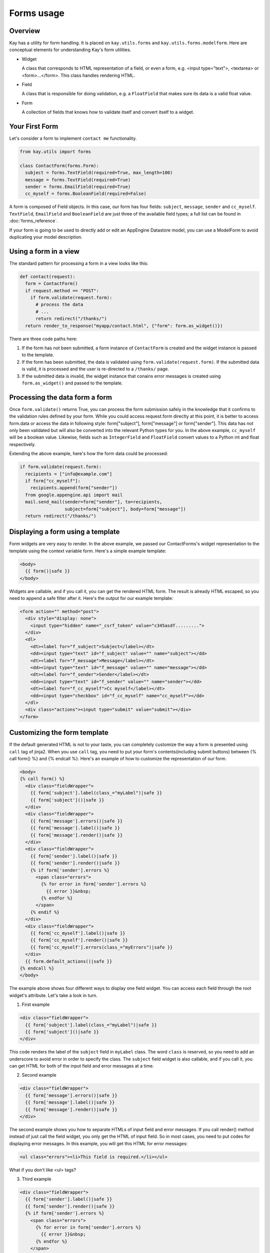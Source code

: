 ===========
Forms usage
===========

Overview
--------

Kay has a utility for form handling. It is placed on
``kay.utils.forms`` and ``kay.utils.forms.modelform``. Here are
conceptual elements for understanding Kay's form utilities.

* Widget

  A class that corresponds to HTML representation of a field, or even
  a form, e.g. <input type="text">, <textarea> or
  <form>...</form>. This class handles rendering HTML.

* Field

  A class that is responsible for doing validation, e.g. a
  ``FloatField`` that makes sure its data is a valid float value.

* Form

  A collection of fields that knows how to validate itself and convert
  itself to a widget.

Your First Form
---------------

Let's consider a form to implement ``contact me`` functionality.

.. code-block:: python

  from kay.utils import forms

  class ContactForm(forms.Form):
    subject = forms.TextField(required=True, max_length=100)
    message = forms.TextField(required=True)
    sender = forms.EmailField(required=True)
    cc_myself = forms.BooleanField(required=False)

A form is composed of Field objects. In this case, our form has four
fields: ``subject``, ``message``, ``sender`` and
``cc_myself``. ``TextField``, ``EmailField`` and ``BooleanField`` are
just three of the available field types; a full list can be found in
:doc:`forms_reference`.

If your form is going to be used to directly add or edit an AppEngine
Datastore model, you can use a ModelForm to avoid duplicating your
model description.

Using a form in a view
----------------------

The standard pattern for processing a form in a view looks like this:

.. code-block:: python

  def contact(request):
    form = ContactForm()
    if request.method == "POST":
      if form.validate(request.form):
	# process the data
	# ...
	return redirect("/thanks/")
    return render_to_response("myapp/contact.html", {"form": form.as_widget()})

There are three code paths here:

1. If the form has not been submitted, a form instance of
   ``ContactForm`` is created and the widget instance is passed to the
   template.

2. If the form has been submitted, the data is validated using
   ``form.validate(request.form)``. If the submitted data is valid, it
   is processed and the user is re-directed to a ``/thanks/`` page.

3. If the submitted data is invalid, the widget instance that conains
   error messages is created using ``form.as_widget()`` and passed to
   the template.

Processing the data form a form
-------------------------------

Once ``form.validate()`` returns True, you can process the form
submission safely in the knowledge that it confirms to the validation
rules defined by your form. While you could access request.form
directly at this point, it is better to access form.data or access the
data in following style: form["subject"], form["message"] or
form["sender"]. This data has not only been validated but will also be
converted into the relevant Python types for you. In the above
example, ``cc_myself`` will be a boolean value. Likewise, fields such
as ``IntegerField`` and ``FloatField`` convert values to a Python int
and float respectively.

Extending the above example, here's how the form data could be processed:

.. code-block:: python

  if form.validate(request.form):
    recipients = ["info@example.com"]
    if form["cc_myself"]:
      recipients.append(form["sender"])
    from google.appengine.api import mail
    mail.send_mail(sender=form["sender"], to=recipients,
                   subject=form["subject"], body=form["message"])
    return redirect("/thanks/")

Displaying a form using a template
----------------------------------

Form widgets are very easy to render. In the above example, we passed
our ContactForms's widget representation to the template using the
context variable form. Here's a simple example template:

.. code-block:: html

  <body>
    {{ form()|safe }}
  </body>

Widgets are callable, and if you call it, you can get the rendered
HTML form. The result is already HTML escaped, so you need to append
a safe filter after it. Here's the output for our example template:

.. code-block:: html

  <form action="" method="post">
    <div style="display: none">
      <input type="hidden" name="_csrf_token" value="c345asdf.........">
    </div>
    <dl>
      <dt><label for="f_subject">Subject</label></dt>
      <dd><input type="text" id="f_subject" value="" name="subject"></dd>
      <dt><label for="f_message">Message</label></dt>
      <dd><input type="text" id="f_message" value="" name="message"></dd>
      <dt><label for="f_sender">Sender</label></dt>
      <dd><input type="text" id="f_sender" value="" name="sender"></dd>
      <dt><label for="f_cc_myself">Cc myself</label></dt>
      <dd><input type="checkbox" id="f_cc_myself" name="cc_myself"></dd>
    </dl>
    <div class="actions"><input type="submit" value="submit"></div>
  </form>

Customizing the form template
-----------------------------

If the default generated HTML is not to your taste, you can completely
customize the way a form is presented using ``call`` tag of
jinja2. When you use ``call`` tag, you need to put your form's
contents(including submit buttons) between {% call form() %} and {%
endcall %}. Here's an example of how to customize the representation
of our form.

.. code-block:: html

  <body>
  {% call form() %}
    <div class="fieldWrapper">
      {{ form['subject'].label(class_="myLabel")|safe }}
      {{ form['subject']()|safe }}
    </div>
    <div class="fieldWrapper">
      {{ form['message'].errors()|safe }}
      {{ form['message'].label()|safe }}
      {{ form['message'].render()|safe }}
    </div>
    <div class="fieldWrapper">
      {{ form['sender'].label()|safe }}
      {{ form['sender'].render()|safe }}
      {% if form['sender'].errors %}
	<span class="errors">
	  {% for error in form['sender'].errors %}
	    {{ error }}&nbsp;
	  {% endfor %}
	</span>
      {% endif %}
    </div>
    <div class="fieldWrapper">
      {{ form['cc_myself'].label()|safe }}
      {{ form['cc_myself'].render()|safe }}
      {{ form['cc_myself'].errors(class_="myErrors")|safe }}
    </div>
    {{ form.default_actions()|safe }}
  {% endcall %}
  </body>

The example above shows four different ways to display one field
widget. You can access each field through the root widget's
attribute. Let's take a look in turn.

1. First example

.. code-block:: html

    <div class="fieldWrapper">
      {{ form['subject'].label(class_="myLabel")|safe }}
      {{ form['subject']()|safe }}
    </div>

This code renders the label of the ``subject`` field in ``myLabel``
class. The word ``class`` is reserved, so you need to add an
underscore to avoid error in order to specify the class. The
``subject`` field widget is also callable, and if you call it, you can
get HTML for both of the input field and error messages at a time.

2. Second example

.. code-block:: html

    <div class="fieldWrapper">
      {{ form['message'].errors()|safe }}
      {{ form['message'].label()|safe }}
      {{ form['message'].render()|safe }}
    </div>

The second example shows you how to separate HTMLs of input field and
error messages. If you call render() method instead of just call the
field widget, you only get the HTML of input field. So in most cases,
you need to put codes for displaying error messages. In this example,
you will get this HTML for error messages:

.. code-block:: html

  <ul class="errors"><li>This field is required.</li></ul>

What if you don't like <ul> tags?

3. Third example

.. code-block:: html

    <div class="fieldWrapper">
      {{ form['sender'].label()|safe }}
      {{ form['sender'].render()|safe }}
      {% if form['sender'].errors %}
	<span class="errors">
	  {% for error in form['sender'].errors %}
	    {{ error }}&nbsp;
	  {% endfor %}
	</span>
      {% endif %}
    </div>

The third example shows you how to iterate over error messages. Isn't
is easy?

4. Forth example

.. code-block:: html

    <div class="fieldWrapper">
      {{ form['cc_myself'].label()|safe }}
      {{ form['cc_myself'].render()|safe }}
      {{ form['cc_myself'].errors(class_="myErrors")|safe }}
    </div>

The last example show you how to specify a class attribute on error
messages(be sure its 'class_', not 'class'). Actually, you can specify
any attribute on any renderable widget by passing keyword argument on
rendering.


Handling file upload
--------------------

If your form contains ``FileField`` or Field class drived from it, the
widget automatically rendered with necessary attribute in its form
tag. You need to pass ``request.files`` as well as ``request.form`` to
``validate()`` method. Here's an example that shows you how to handle
file upload.

.. code-block:: python

  # forms.py
  class UploadForm(forms.Form):
    comment = forms.TextField(required=True)
    upload_file = forms.FileField(required=True)

  # views.py
  form = UploadForm()
  if request.method == "POST":
    if form.validate(request.form, request.files):
      # process the data
      # ...
      return redirect("/thanks")


Customizing form validation
---------------------------

To put validation method on particular field, you can define a method
named ``validate_FIELDNAME``. e.g. To check if a value submitted as
``password`` field is stronger enough, you can set
``validate_password`` method in the class definition of the Form. If
validation fails, you need to raise
:class:`kay.utils.validators.ValidationError` with appropriate error
message.

Here's an example:

.. code-block:: python

  from kay.utils import forms
  from kay.utils.validators import ValidationError

  class RegisterForm(forms.Form):
    username = forms.TextField(required=True)
    password = forms.TextField(required=True, widget=forms.PasswordInput)

    def validate_password(self, value):
      if not stronger_enough(value):
	raise ValidationError(u"The password you specified is too weak.")

What if adding a field for password confirmation? To do that, you have
to check the values among plural fields, creating the method named
``context_validate``. Here's an example:

.. code-block:: python

  from kay.utils import forms
  from kay.utils.validators import ValidationError

  class RegisterForm(forms.Form):
    username = forms.TextField(required=True)
    password = forms.TextField(required=True, widget=forms.PasswordInput)
    password_confirm = forms.TextField(required=True, widget=forms.PasswordInput)

    def validate_password(self, value):
      if not stronger_enough(value):
	raise ValidationError(u"The password you specified is too weak.")

    def context_validate(self, data):
      if data['password'] != data['password_confirm']:
	raise ValidationError(u"The passwords don't match.")


Using ModelForm
---------------

:class:`kay.utils.forms.modelform.ModelForm` is a very convenient
class for creating a form automatically from particular model
definition.

Let's say you have a model like bellow:

.. code-block:: python

  class Comment(db.Model):
    user = db.ReferenceProperty()
    body = db.StringProperty(required=True)
    created = db.DateTimeProperty(auto_now_add=True)

You can create a form automatically from above definition like:

.. code-block:: python

  from kay.utils.forms.modelform import ModelForm
  from myapp.models import Comment

  class CommentForm(ModelForm):
    class Meta:
      model = Comment
      exclude = ('user', 'created')

You can configure your ModelForm's subclass by defining inner class
named ``Meta``. ``Meta`` class can have these class attributes:

.. class:: Meta

   .. attribute:: model

      Model class to refer to

   .. attribute:: fields

      A list of field names to be included in the form. If ``fields``
      is set and non empty, properties not listed here are excluded
      from the form, and following ``exclude`` attribute will be
      ignored.

   .. attribute:: exclude

      A list of field names to be excluded from the form.

   .. attribute:: help_texts

      A dictionary which has field names as its key and help texts as
      its values.

Once created, you can use this form as follows:

.. code-block:: python

  from myapp.models import Comment
  from myapp.forms import CommentForm

  def index(request):
    comments = Comment.all().order('-created').fetch(100)
    form = CommentForm()
    if request.method == 'POST':
      if form.validate(request.form):
        if request.user.is_authenticated():
          user = request.user
        else:
          user = None
        new_comment = form.save(user=user)
        return redirect('/')
    return render_to_response('myapp/index.html',
                              {'comments': comments,
                               'form': form.as_widget()})

Above code shows how to asign values not specified in the forms on
saving a new entity with this form. ModelForm.save method accepts
keyword arguments and these arguments will be passed to the
constructor of the new entity on creation.

